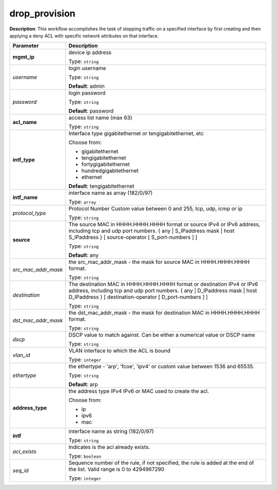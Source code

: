 .. NOTE: This file has been generated automatically, don't manually edit it

drop_provision
~~~~~~~~~~~~~~

**Description**: This workflow accomplishes the task of stopping traffic on a specified interface by first creating and then applying a deny ACL with specific network attributes on that interface. 

.. table::

   ================================  ======================================================================
   Parameter                         Description
   ================================  ======================================================================
   **mgmt_ip**                       device ip address

                                     Type: ``string``
   *username*                        login username

                                     Type: ``string``

                                     **Default**: admin
   *password*                        login password

                                     Type: ``string``

                                     **Default**: password
   **acl_name**                      access list name (max 63)

                                     Type: ``string``
   **intf_type**                     Interface type gigabitethernet or tengigabitethernet, etc

                                     Choose from:

                                     - gigabitethernet
                                     - tengigabitethernet
                                     - fortygigabitethernet
                                     - hundredgigabitethernet
                                     - ethernet

                                     **Default**: tengigabitethernet
   **intf_name**                     interface name as array (182/0/97)

                                     Type: ``array``
   *protocol_type*                   Protocol Number Custom value between 0 and 255, tcp, udp, icmp or ip

                                     Type: ``string``
   **source**                        The source MAC in HHHH.HHHH.HHHH format or source IPv4 or IPv6 address, including tcp and udp port numbers. { any | S_IPaddress mask | host S_IPaddress } [ source-operator [ S_port-numbers ] ]

                                     Type: ``string``

                                     **Default**: any
   *src_mac_addr_mask*               the src_mac_addr_mask - the mask for source MAC in HHHH.HHHH.HHHH format.

                                     Type: ``string``
   *destination*                     The destination MAC in HHHH.HHHH.HHHH format or destination IPv4 or IPv6 address, including tcp and udp port numbers. { any | D_IPaddress mask | host D_IPaddress } [ destination-operator [ D_port-numbers ] ]

                                     Type: ``string``
   *dst_mac_addr_mask*               the dst_mac_addr_mask - the mask for destination MAC in HHHH.HHHH.HHHH format.

                                     Type: ``string``
   *dscp*                            DSCP value to match against. Can be either a numerical value or DSCP name

                                     Type: ``string``
   *vlan_id*                         VLAN interface to which the ACL is bound

                                     Type: ``integer``
   *ethertype*                       the ethertype - 'arp', 'fcoe', 'ipv4' or custom value between 1536 and 65535.

                                     Type: ``string``

                                     **Default**: arp
   **address_type**                  the address type IPv4 IPv6 or MAC used to create the acl.

                                     Choose from:

                                     - ip
                                     - ipv6
                                     - mac
   **intf**                          interface name as string (182/0/97)

                                     Type: ``string``
   *acl_exists*                      Indicates is the acl already exists.

                                     Type: ``boolean``
   *seq_id*                          Sequence number of the rule, if not specified, the rule is added at the end of the list. Valid range is 0 to 4294967290

                                     Type: ``integer``
   ================================  ======================================================================

